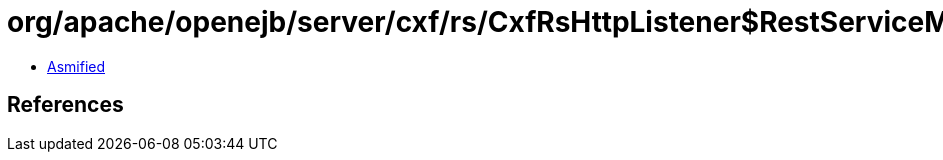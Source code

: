 = org/apache/openejb/server/cxf/rs/CxfRsHttpListener$RestServiceMBean.class

 - link:CxfRsHttpListener$RestServiceMBean-asmified.java[Asmified]

== References

